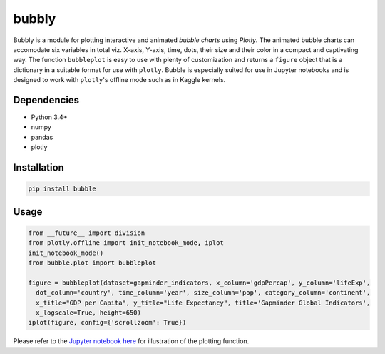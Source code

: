bubbly
******************************

Bubbly is a module for plotting interactive and animated *bubble charts* using *Plotly*. The animated bubble charts can accomodate six variables in total viz. X-axis, Y-axis, time, dots, their size and their color in a compact and captivating way. The function ``bubbleplot`` is easy to use with plenty of customization and returns a ``figure`` object that is a dictionary in a suitable format for use with ``plotly``. Bubble is especially suited for use in Jupyter notebooks and is designed to work with ``plotly``'s offline mode such as in Kaggle kernels. 

Dependencies
------------
* Python 3.4+
* numpy
* pandas 
* plotly

Installation
-------------
.. code:: python

  pip install bubble
  
Usage
-------
.. code:: python

  from __future__ import division
  from plotly.offline import init_notebook_mode, iplot
  init_notebook_mode()
  from bubble.plot import bubbleplot
  
  figure = bubbleplot(dataset=gapminder_indicators, x_column='gdpPercap', y_column='lifeExp', 
    dot_column='country', time_column='year', size_column='pop', category_column='continent', 
    x_title="GDP per Capita", y_title="Life Expectancy", title='Gapminder Global Indicators',
    x_logscale=True, height=650)
  iplot(figure, config={'scrollzoom': True})
    
Please refer to the `Jupyter notebook here <https://www.kaggle.com/aashita/guide-to-animated-bubble-charts-using-plotly/>`_ for illustration of the plotting function.








